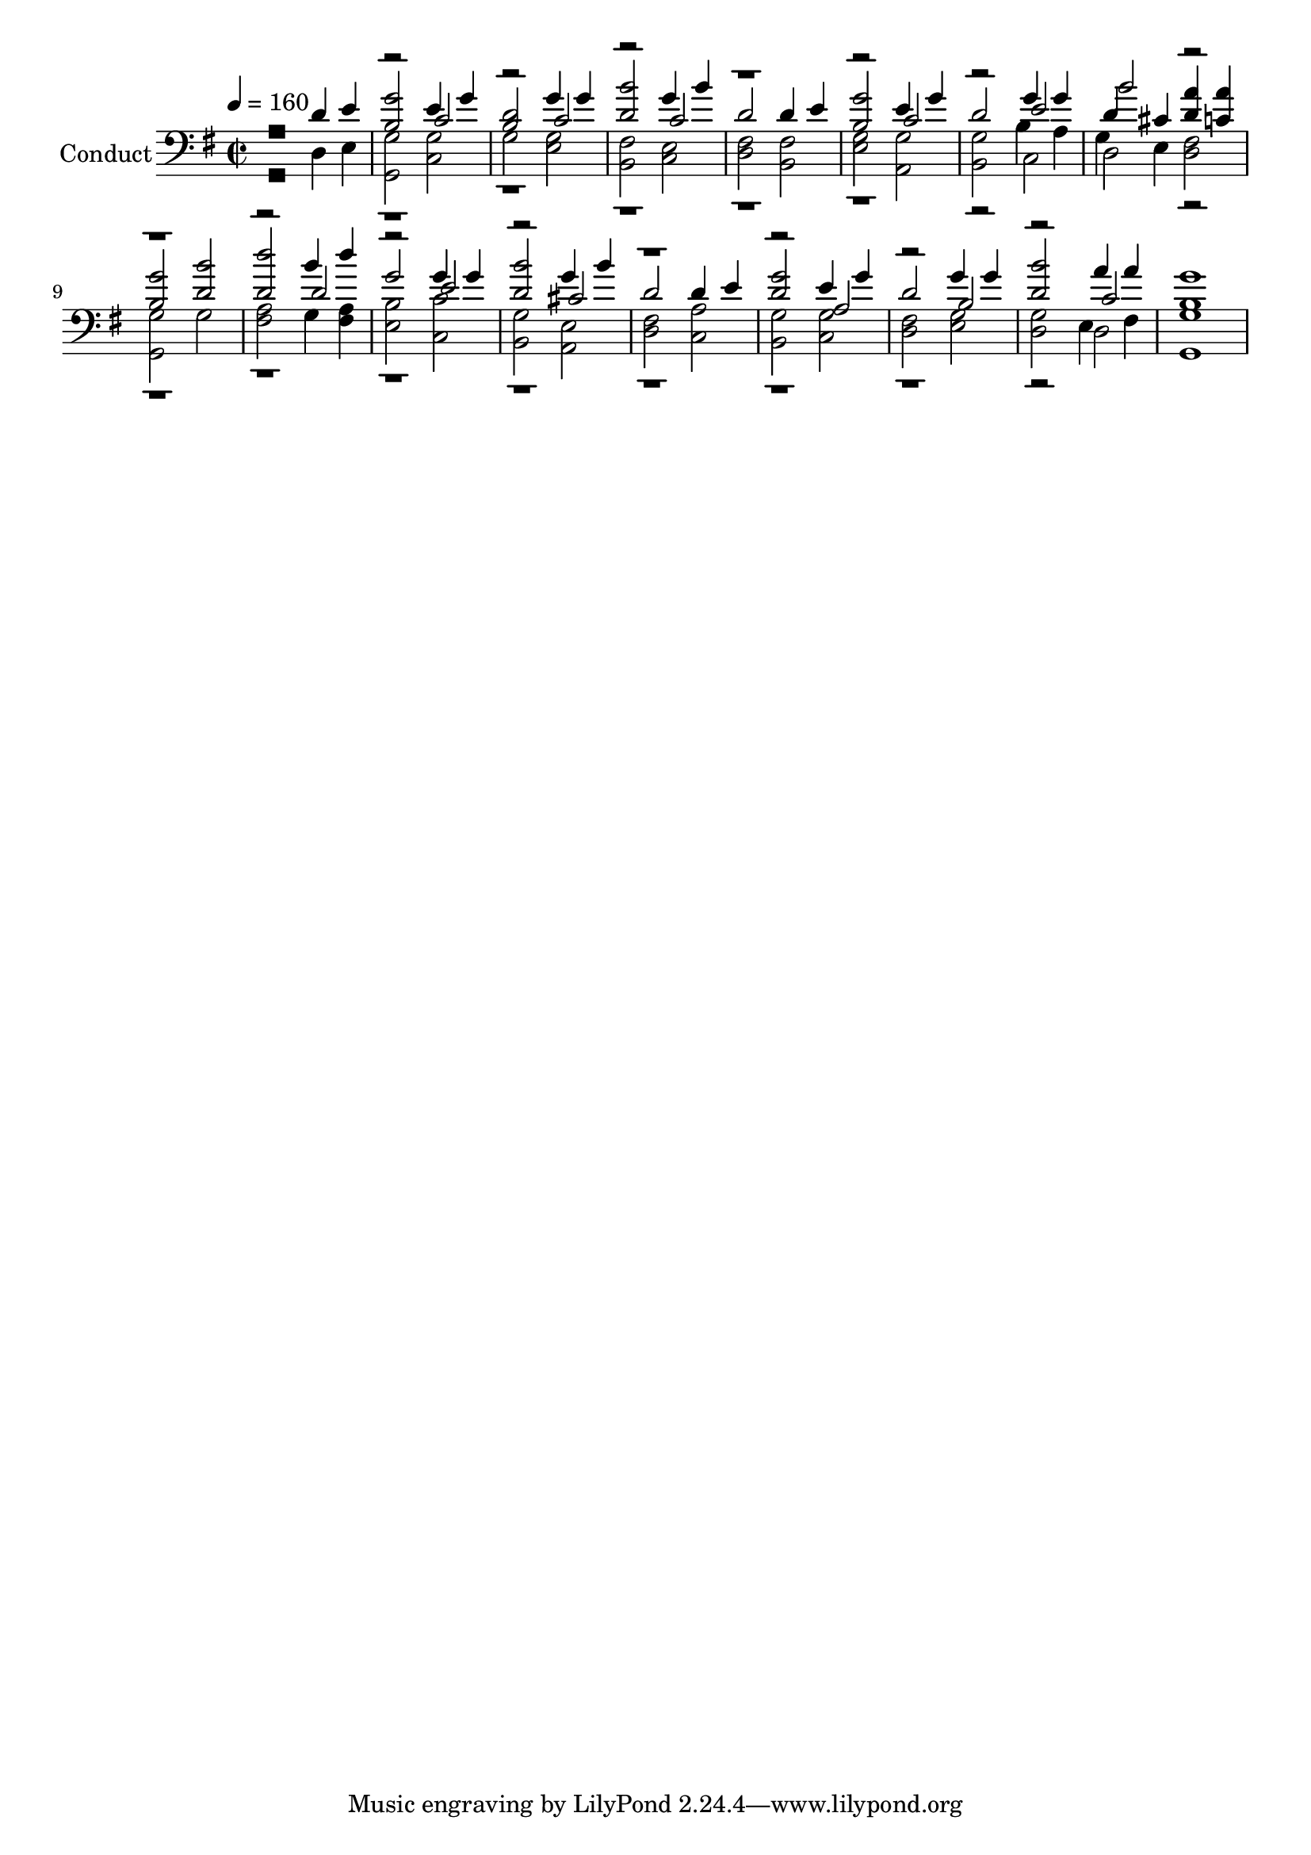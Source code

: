 % Lily was here -- automatically converted by c:/Program Files (x86)/LilyPond/usr/bin/midi2ly.py from output/midi/509-how-firm-a-foundation.mid
\version "2.14.0"

\layout {
  \context {
    \Voice
    \remove "Note_heads_engraver"
    \consists "Completion_heads_engraver"
    \remove "Rest_engraver"
    \consists "Completion_rest_engraver"
  }
}

trackAchannelA = {


  \key g \major
    
  \set Staff.instrumentName = "Conduct"
  
  \time 2/2 
  
  \time 2/2 
  

  \key g \major
  
  \tempo 4 = 160 
  
}

trackA = <<
  \context Voice = voiceA \trackAchannelA
>>


trackBchannelA = {
  
  \time 2/2 
  
  \time 2/2 
  

  \key g \major
  
}

trackBchannelB = {
  
  \time 2/2 
  
  \time 2/2 
  

  \key g \major
  
}

trackBchannelC = \relative c {
  \voiceOne
  r2 d'4 e 
  | % 2
  <b g' >2 e4 g 
  | % 3
  <b, d >2 g'4 g 
  | % 4
  <d b' >2 g4 b 
  | % 5
  d,2 d4 e 
  | % 6
  <b g' >2 e4 g 
  | % 7
  d2 g4 g 
  | % 8
  d cis <d a' > <c a' > 
  | % 9
  <b g' >2 <d b' > 
  | % 10
  <d d' > b'4 d 
  | % 11
  g,2 g4 g 
  | % 12
  <d b' >2 g4 b 
  | % 13
  d,2 d4 e 
  | % 14
  <d g >2 e4 g 
  | % 15
  d2 g4 g 
  | % 16
  <d b' >2 a'4 a 
  | % 17
  <b, g' >1 
  | % 18
  
}

trackBchannelCvoiceB = \relative c {
  \voiceThree
  r1. c'2 
  | % 3
  r2 c 
  | % 4
  r2 c 
  | % 5
  r1. c2 
  | % 7
  r2 e 
  | % 8
  b' r1*2 d,2 
  | % 11
  r2 e 
  | % 12
  r2 cis 
  | % 13
  r1. a2 
  | % 15
  r2 b 
  | % 16
  r2 c 
  | % 17
  
}

trackBchannelD = \relative c {
  \voiceFour
  r2 d4 e 
  | % 2
  <g, g' >2 <c g' > 
  | % 3
  g' <e g > 
  | % 4
  <b fis' > <c e > 
  | % 5
  <d fis > <b fis' > 
  | % 6
  <e g > <a, g' > 
  | % 7
  <b g' > b'4 a 
  | % 8
  g e <d fis >2 
  | % 9
  <g, g' > g' 
  | % 10
  <fis a > g4 <fis a > 
  | % 11
  <e b' >2 <c c' > 
  | % 12
  <b g' > <a e' > 
  | % 13
  <d fis > <c a' > 
  | % 14
  <b g' > <c g' > 
  | % 15
  <d fis > <e g > 
  | % 16
  <d g > e4 fis 
  | % 17
  <g, g' >1 
  | % 18
  
}

trackBchannelDvoiceB = \relative c {
  \voiceTwo
  r2*13 c2 
  | % 8
  d r1*8 d2 
  | % 17
  
}

trackB = <<

  \clef bass
  
  \context Voice = voiceA \trackBchannelA
  \context Voice = voiceB \trackBchannelB
  \context Voice = voiceC \trackBchannelC
  \context Voice = voiceD \trackBchannelCvoiceB
  \context Voice = voiceE \trackBchannelD
  \context Voice = voiceF \trackBchannelDvoiceB
>>


\score {
  <<
    \context Staff=trackB \trackA
    \context Staff=trackB \trackB
  >>
  \layout {}
  \midi {}
}
